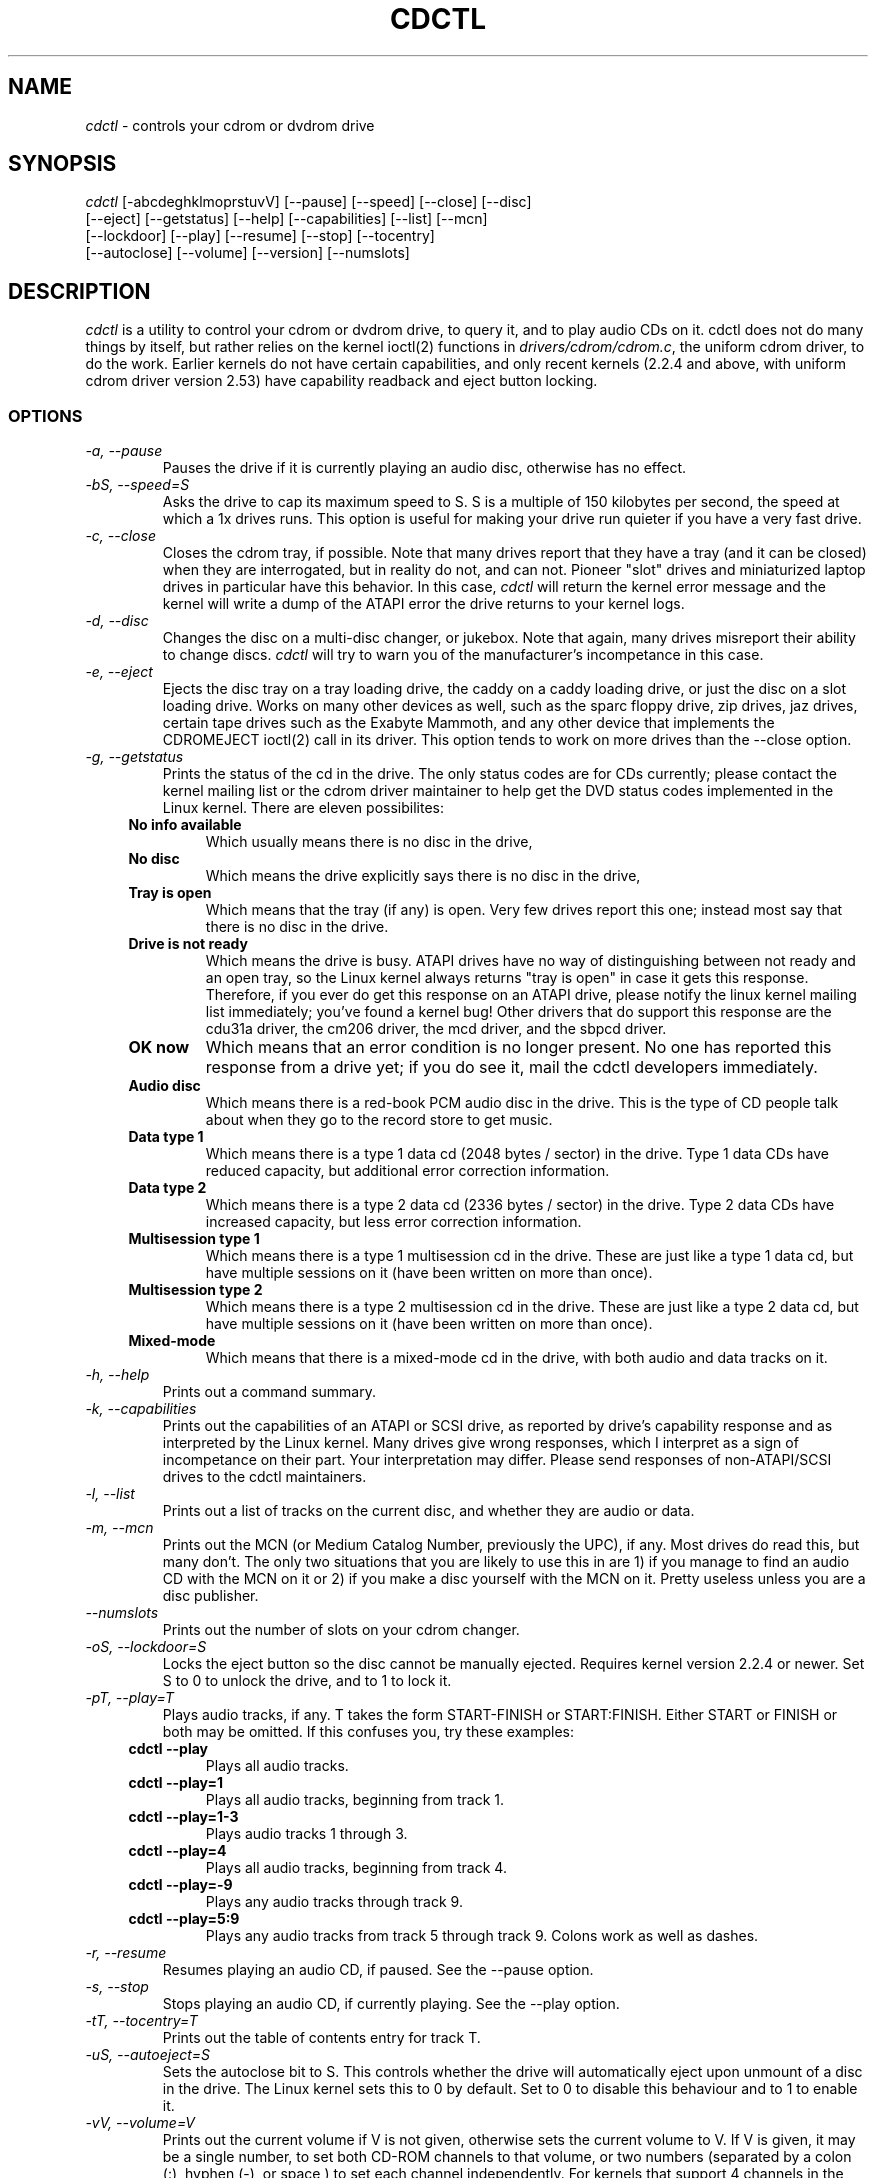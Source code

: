 .TH  CDCTL 1 "April 5, 2000"

.\" defines cdctl with formatting
.ds cd \fIcdctl\fP

.SH NAME
\*(cd \- controls your cdrom or dvdrom drive
.SH SYNOPSIS
.nf
\*(cd [\-abcdeghklmoprstuvV] [\-\-pause] [\-\-speed] [\-\-close] [\-\-disc]
[\-\-eject] [\-\-getstatus] [\-\-help] [\-\-capabilities] [\-\-list] [\-\-mcn]
[\-\-lockdoor] [\-\-play] [\-\-resume] [\-\-stop] [\-\-tocentry]
[\-\-autoclose] [\-\-volume] [\-\-version] [\-\-numslots]

.fi
.SH DESCRIPTION
\*(cd is a utility to control your cdrom or dvdrom drive, to query it, and to
play audio CDs on it.  cdctl does not do many things by itself, but rather
relies on the kernel ioctl(2) functions in \fIdrivers/cdrom/cdrom.c\fP, the
uniform cdrom driver, to do the work.  Earlier kernels do not have certain
capabilities, and only recent kernels (2.2.4 and above, with uniform cdrom
driver version 2.53) have capability readback and eject button locking.  
.SS OPTIONS
.TP 
.I "\-a, \-\-pause"
Pauses the drive if it is currently playing an audio disc, otherwise has
no effect.
.TP 
.I "\-bS, \-\-speed=S"
Asks the drive to cap its maximum speed to S.  S is a multiple of 150 kilobytes
per second, the speed at which a 1x drives runs.  This option is useful for
making your drive run quieter if you have a very fast drive.  
.TP
.I "\-c, \-\-close"
Closes the cdrom tray, if possible.  Note that many drives report that they
have a tray (and it can be closed) when they are interrogated, but in reality
do not, and can not.  Pioneer "slot" drives and miniaturized laptop drives in
particular have this behavior.  In this case, \*(cd will return the kernel
error message and the kernel will write a dump of the ATAPI error the drive
returns to your kernel logs.
.TP
.I "\-d, \-\-disc"
Changes the disc on a multi-disc changer, or jukebox.  Note that again, many
drives misreport their ability to change discs.  \*(cd will try to warn you of
the manufacturer's incompetance in this case.  
.TP
.I "\-e, \-\-eject"
Ejects the disc tray on a tray loading drive, the caddy on a caddy loading
drive, or just the disc on a slot loading drive.  Works on many other devices
as well, such as the sparc floppy drive, zip drives, jaz drives, certain tape
drives such as the Exabyte Mammoth, and any other device that implements the
CDROMEJECT ioctl(2) call in its driver.  This option tends to work on more
drives than the --close option.
.TP
.I "\-g, \-\-getstatus"
Prints the status of the cd in the drive.  The only status codes are for CDs
currently; please contact the kernel mailing list or the cdrom driver
maintainer to help get the DVD status codes implemented in the Linux kernel.  
There are eleven possibilites:  
.RS +.4i
.TP
.B No info available
Which usually means there is no disc in the drive,
.TP
.B No disc
Which means the drive explicitly says there is no disc in the drive,
.TP
.B Tray is open
Which means that the tray (if any) is open.  Very few drives report this one;
instead most say that there is no disc in the drive.  
.TP
.B Drive is not ready
Which means the drive is busy.  ATAPI drives have no way of distinguishing
between not ready and an open tray, so the Linux kernel always returns "tray is
open" in case it gets this response.  Therefore, if you ever do get this
response on an ATAPI drive, please notify the linux kernel mailing list
immediately; you've found a kernel bug!  Other drivers that do support this
response are the cdu31a driver, the cm206 driver, the mcd driver, and the
sbpcd driver.  
.TP
.B OK now
Which means that an error condition is no longer present.  No one has reported
this response from a drive yet; if you do see it, mail the cdctl developers
immediately.  
.TP
.B Audio disc
Which means there is a red-book PCM audio disc in the drive.  This is the type
of CD people talk about when they go to the record store to get music.  
.TP
.B Data type 1
Which means there is a type 1 data cd (2048 bytes / sector) in the drive.  
Type 1 data CDs have reduced capacity, but additional error correction
information.
.TP
.B Data type 2
Which means there is a type 2 data cd (2336 bytes / sector) in the drive.  Type
2 data CDs have increased capacity, but less error correction information.
.TP
.B Multisession type 1
Which means there is a type 1 multisession cd in the drive.  These are just
like a type 1 data cd, but have multiple sessions on it (have been written on
more than once).  
.TP
.B Multisession type 2
Which means there is a type 2 multisession cd in the drive.  These are just
like a type 2 data cd, but have multiple sessions on it (have been written on
more than once).
.TP
.B Mixed-mode
Which means that there is a mixed-mode cd in the drive, with both audio and
data tracks on it.  
.RS -.4i
.TP
.I "\-h, \-\-help"
Prints out a command summary.
.TP 
.I "\-k, \-\-capabilities"
Prints out the capabilities of an ATAPI or SCSI drive, as reported by drive's
capability response and as interpreted by the Linux kernel.  Many drives give
wrong responses, which I interpret as a sign of incompetance on their part.
Your interpretation may differ.  Please send responses of non-ATAPI/SCSI drives
to the cdctl maintainers.
.TP
.I "\-l, \-\-list"
Prints out a list of tracks on the current disc, and whether they are audio or
data.
.TP
.I "\-m, \-\-mcn"
Prints out the MCN (or Medium Catalog Number, previously the UPC), if any.
Most drives do read this, but many don't.  The only two situations that you
are likely to use this in are 1) if you manage to find an audio CD with the MCN
on it or 2) if you make a disc yourself with the MCN on it.  Pretty useless
unless you are a disc publisher.  
.TP
.I "\-\-numslots"
Prints out the number of slots on your cdrom changer.  
.TP
.I "\-oS, \-\-lockdoor=S"
Locks the eject button so the disc cannot be manually ejected.  Requires kernel
version 2.2.4 or newer.  Set S to 0 to unlock the drive, and to 1 to lock it.  
.TP
.I "\-pT, \-\-play=T"
Plays audio tracks, if any.  T takes the form START-FINISH or START:FINISH.
Either START or FINISH or both may be omitted.  If this confuses you, try these
examples:
.RS +.4i
.TP
.B "cdctl --play"
Plays all audio tracks.  
.TP
.B "cdctl --play=1"
Plays all audio tracks, beginning from track 1.
.TP
.B "cdctl --play=1-3"
Plays audio tracks 1 through 3. 
.TP
.B "cdctl --play=4"
Plays all audio tracks, beginning from track 4.
.TP
.B "cdctl --play=-9"
Plays any audio tracks through track 9.  
.TP
.B "cdctl --play=5:9"
Plays any audio tracks from track 5 through track 9.  Colons work as well as
dashes.
.RS -.4i
.TP
.I "\-r, \-\-resume"
Resumes playing an audio CD, if paused.  See the --pause option.
.TP
.I "\-s, \-\-stop"
Stops playing an audio CD, if currently playing.  See the --play option.
.TP
.I "\-tT, \-\-tocentry=T"
Prints out the table of contents entry for track T.  
.TP
.I "\-uS, \-\-autoeject=S"
Sets the autoclose bit to S.  This controls whether the drive will
automatically eject upon unmount of a disc in the drive.  The Linux kernel sets
this to 0 by default.  Set to 0 to disable this behaviour and to 1 to enable
it. 
.TP
.I "\-vV, \-\-volume=V"
Prints out the current volume if V is not given, otherwise sets the current
volume to V.  If V is given, it may be a single number, to set both CD-ROM
channels to that volume, or two numbers (separated by a colon (:), hyphen
(-), or space,) to set each channel independently.  For kernels that
support 4 channels in the CD-ROM volume control ioctl, cdctl will report
on all four, but set only the first two.
.TP
.I "\-V, \-\-version"
Prints out the current version of cdctl.

.SH ENVIRONMENT VARIABLES
.TP
.B "LANG"
Sets the output language of cdctl.  Currently supported languages are: de
(German), and en (English).
.TP
.B "CDROM"
Sets the default cdrom device if not \fI/dev/cdrom\fP.  This way you don't
always have to specify the name of the device on the command line.  
.TP
.B "DEBUG"
Turns debugging on, printing out all sorts of fun information about what cdctl
is doing behind the scenes.  Worth a shot if something isn't working right or
you're just bored.

.SH SEE ALSO
ioctl(2), ioctl_list(5), and the maintainers notes in the cdctl source.  

.SH AUTHORS
Thanks to:

Andy Thaller <andy_thaller@physik.tu-muenchen.de>, 2.0 support and checks for
the DRIVE_NOT_FOUND error message, which inspired kernel capability checking
using the preprocessor,

Andy Piper <andyp@argonet.co.uk> for a usage message bug report, being
a sounding board, and lots of patches,

Matthew Clarke <Matthew_Clarke@mindlink.bc.ca>, for a big patch which
fixed many oversights on my part,

Beat Rupp <beat.rupp@gmx.net> for DVD testing and some German localization,

Gabor Z Papp <gzp@gzp.org.hu> for testing the jukebox code on his NEC 4x4 ATAPI
jukebox, Hungarian localization, and reminding us that not everyone prefers
English,

Dan Morrison <dmorriso@buffalo.edu> for testing on an ATAPI system,

Nick <nikk@phreaker.net> for helping to get the autoeject (-u option) working
correctly, 

Thomas Soares <ttsoares@cedep.ifch.ufrgs.br> for working to get the command
line / CDROM env variable logic working right, 

Fry's Electronics Black Ops <http://host30.frys.com/febo> for hosting the site,
hiring the maintainers, and providing a DS-3 to work on, and 

Jason Spence <thalakan@technologist.com>.  He currently maintains the cdctl
source at \fIhttp://host30.frys.com/cdctl\fP in his spare time.  Thanks to the
many people who took the time to submit reports to us!  Without testers, none
of cdctl would be possible.  

.SH BUGS
.PP 
Needs to undergo a massive malloc(3) audit, needs to have all ioctl(2) calls
implemented, and needs to explicitly support all kernel versions, rather than
specific features.  Also needs to have easier-to-remember options; I ran out of
letters to use in getopt_long, so I had to resort to allocation based on unused
letters.  
